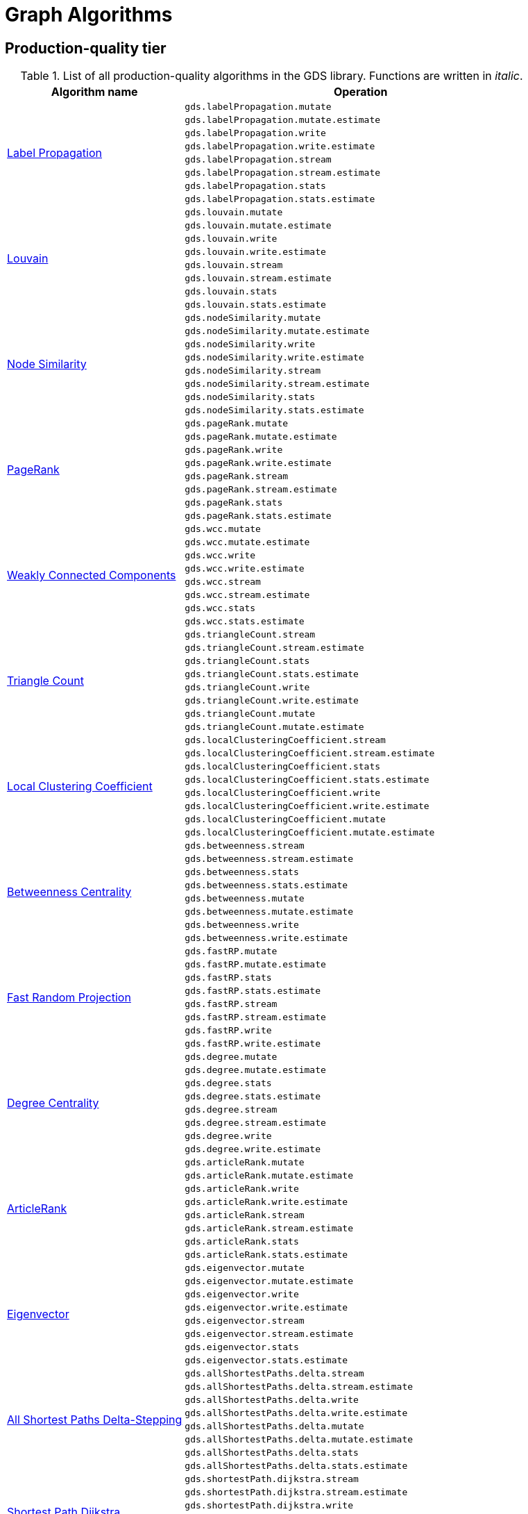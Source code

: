 [[appendix-a-graph-algos]]
= Graph Algorithms


[[production-quality-tier]]
== Production-quality tier

.List of all production-quality algorithms in the GDS library. Functions are written in _italic_.
[[table-product]]
[role=procedure-listing]
[opts=header,cols="1, 2"]
|===
| Algorithm name | Operation
.8+<.^|xref:algorithms/label-propagation.adoc#algorithms-label-propagation-syntax[Label Propagation]
| `gds.labelPropagation.mutate`
| `gds.labelPropagation.mutate.estimate`
| `gds.labelPropagation.write`
| `gds.labelPropagation.write.estimate`
| `gds.labelPropagation.stream`
| `gds.labelPropagation.stream.estimate`
| `gds.labelPropagation.stats`
| `gds.labelPropagation.stats.estimate`
.8+<.^|xref:algorithms/louvain.adoc#algorithms-louvain-syntax[Louvain]
| `gds.louvain.mutate`
| `gds.louvain.mutate.estimate`
| `gds.louvain.write`
| `gds.louvain.write.estimate`
| `gds.louvain.stream`
| `gds.louvain.stream.estimate`
| `gds.louvain.stats`
| `gds.louvain.stats.estimate`
.8+<.^|xref:algorithms/node-similarity.adoc#algorithms-node-similarity-syntax[Node Similarity]
| `gds.nodeSimilarity.mutate`
| `gds.nodeSimilarity.mutate.estimate`
| `gds.nodeSimilarity.write`
| `gds.nodeSimilarity.write.estimate`
| `gds.nodeSimilarity.stream`
| `gds.nodeSimilarity.stream.estimate`
| `gds.nodeSimilarity.stats`
| `gds.nodeSimilarity.stats.estimate`
.8+<.^|xref:algorithms/page-rank.adoc#algorithms-page-rank-syntax[PageRank]
| `gds.pageRank.mutate`
| `gds.pageRank.mutate.estimate`
| `gds.pageRank.write`
| `gds.pageRank.write.estimate`
| `gds.pageRank.stream`
| `gds.pageRank.stream.estimate`
| `gds.pageRank.stats`
| `gds.pageRank.stats.estimate`
.8+<.^|xref:algorithms/wcc.adoc#algorithms-wcc-syntax[Weakly Connected Components]
| `gds.wcc.mutate`
| `gds.wcc.mutate.estimate`
| `gds.wcc.write`
| `gds.wcc.write.estimate`
| `gds.wcc.stream`
| `gds.wcc.stream.estimate`
| `gds.wcc.stats`
| `gds.wcc.stats.estimate`
.8+<.^| xref:algorithms/triangle-count.adoc#algorithms-triangle-count-syntax[Triangle Count]
| `gds.triangleCount.stream`
| `gds.triangleCount.stream.estimate`
| `gds.triangleCount.stats`
| `gds.triangleCount.stats.estimate`
| `gds.triangleCount.write`
| `gds.triangleCount.write.estimate`
| `gds.triangleCount.mutate`
| `gds.triangleCount.mutate.estimate`
.8+<.^| xref:algorithms/local-clustering-coefficient.adoc#algorithms-local-clustering-coefficient-syntax[Local Clustering Coefficient]
| `gds.localClusteringCoefficient.stream`
| `gds.localClusteringCoefficient.stream.estimate`
| `gds.localClusteringCoefficient.stats`
| `gds.localClusteringCoefficient.stats.estimate`
| `gds.localClusteringCoefficient.write`
| `gds.localClusteringCoefficient.write.estimate`
| `gds.localClusteringCoefficient.mutate`
| `gds.localClusteringCoefficient.mutate.estimate`
.8+<.^| xref:algorithms/betweenness-centrality.adoc#algorithms-betweenness-centrality-syntax[Betweenness Centrality]
| `gds.betweenness.stream`
| `gds.betweenness.stream.estimate`
| `gds.betweenness.stats`
| `gds.betweenness.stats.estimate`
| `gds.betweenness.mutate`
| `gds.betweenness.mutate.estimate`
| `gds.betweenness.write`
| `gds.betweenness.write.estimate`
.8+<.^| xref:machine-learning/node-embeddings/fastrp.adoc[Fast Random Projection]
| `gds.fastRP.mutate`
| `gds.fastRP.mutate.estimate`
| `gds.fastRP.stats`
| `gds.fastRP.stats.estimate`
| `gds.fastRP.stream`
| `gds.fastRP.stream.estimate`
| `gds.fastRP.write`
| `gds.fastRP.write.estimate`
.8+<.^| xref:algorithms/degree-centrality.adoc[Degree Centrality]
| `gds.degree.mutate`
| `gds.degree.mutate.estimate`
| `gds.degree.stats`
| `gds.degree.stats.estimate`
| `gds.degree.stream`
| `gds.degree.stream.estimate`
| `gds.degree.write`
| `gds.degree.write.estimate`
.8+<.^|xref:algorithms/article-rank.adoc[ArticleRank]
| `gds.articleRank.mutate`
| `gds.articleRank.mutate.estimate`
| `gds.articleRank.write`
| `gds.articleRank.write.estimate`
| `gds.articleRank.stream`
| `gds.articleRank.stream.estimate`
| `gds.articleRank.stats`
| `gds.articleRank.stats.estimate`
.8+<.^|xref:algorithms/eigenvector-centrality.adoc[Eigenvector]
| `gds.eigenvector.mutate`
| `gds.eigenvector.mutate.estimate`
| `gds.eigenvector.write`
| `gds.eigenvector.write.estimate`
| `gds.eigenvector.stream`
| `gds.eigenvector.stream.estimate`
| `gds.eigenvector.stats`
| `gds.eigenvector.stats.estimate`
.8+<.^| xref:algorithms/delta-single-source.adoc[All Shortest Paths Delta-Stepping]
| `gds.allShortestPaths.delta.stream`
| `gds.allShortestPaths.delta.stream.estimate`
| `gds.allShortestPaths.delta.write`
| `gds.allShortestPaths.delta.write.estimate`
| `gds.allShortestPaths.delta.mutate`
| `gds.allShortestPaths.delta.mutate.estimate`
| `gds.allShortestPaths.delta.stats`
| `gds.allShortestPaths.delta.stats.estimate`
.6+<.^| xref:algorithms/dijkstra-source-target.adoc[Shortest Path Dijkstra]
| `gds.shortestPath.dijkstra.stream`
| `gds.shortestPath.dijkstra.stream.estimate`
| `gds.shortestPath.dijkstra.write`
| `gds.shortestPath.dijkstra.write.estimate`
| `gds.shortestPath.dijkstra.mutate`
| `gds.shortestPath.dijkstra.mutate.estimate`
.6+<.^| xref:algorithms/dijkstra-single-source.adoc[All Shortest Paths Dijkstra]
| `gds.allShortestPaths.dijkstra.stream`
| `gds.allShortestPaths.dijkstra.stream.estimate`
| `gds.allShortestPaths.dijkstra.write`
| `gds.allShortestPaths.dijkstra.write.estimate`
| `gds.allShortestPaths.dijkstra.mutate`
| `gds.allShortestPaths.dijkstra.mutate.estimate`
.6+<.^| xref:algorithms/yens.adoc[Shortest Paths Yens]
| `gds.shortestPath.yens.stream`
| `gds.shortestPath.yens.stream.estimate`
| `gds.shortestPath.yens.write`
| `gds.shortestPath.yens.write.estimate`
| `gds.shortestPath.yens.mutate`
| `gds.shortestPath.yens.mutate.estimate`
.6+<.^| xref:algorithms/astar.adoc[Shortest Path AStar]
| `gds.shortestPath.astar.stream`
| `gds.shortestPath.astar.stream.estimate`
| `gds.shortestPath.astar.write`
| `gds.shortestPath.astar.write.estimate`
| `gds.shortestPath.astar.mutate`
| `gds.shortestPath.astar.mutate.estimate`
.6+<.^|xref:algorithms/similarity-functions.adoc[Similarity functions]
| `gds.similarity.cosine`
| `gds.similarity.euclidean`
| `gds.similarity.euclideanDistance`
| `gds.similarity.jaccard`
| `gds.similarity.overlap`
| `gds.similarity.pearson`
.8+<.^|xref:algorithms/knn.adoc[K-Nearest Neighbors]
| `gds.knn.mutate`
| `gds.knn.mutate.estimate`
| `gds.knn.stats`
| `gds.knn.stats.estimate`
| `gds.knn.stream`
| `gds.knn.stream.estimate`
| `gds.knn.write`
| `gds.knn.write.estimate`
.6+<.^|xref:algorithms/bfs.adoc[BFS]
| `gds.bfs.mutate`
| `gds.bfs.mutate.estimate`
| `gds.bfs.stream`
| `gds.bfs.stream.estimate`
| `gds.bfs.stats`
| `gds.bfs.stats.estimate`
.4+<.^|xref:algorithms/dfs.adoc[Depth First Search]
| `gds.dfs.mutate`
| `gds.dfs.mutate.estimate`
| `gds.dfs.stream`
| `gds.dfs.stream.estimate`
.4+<.^|xref:algorithms/random-walk.adoc[Random Walk]
| `gds.randomWalk.stats`
| `gds.randomWalk.stats.estimate`
| `gds.randomWalk.stream`
| `gds.randomWalk.stream.estimate`
|===

[[beta-tier]]
== Beta tier

.List of all beta algorithms in the GDS library. Functions are written in _italic_.
[[table-beta]]
[role=procedure-listing]
[opts=header,cols="1, 2"]
|===
|Algorithm name | Operation
.4+<.^|xref:algorithms/closeness-centrality.adoc[Closeness Centrality]
| `gds.beta.closeness.mutate`
| `gds.beta.closeness.stats`
| `gds.beta.closeness.stream`
| `gds.beta.closeness.write`
.1+<.^|xref:beta-algorithms/collapse-path.adoc[Collapse Path]
| `gds.beta.collapsePath.mutate`
.8+<.^|xref:machine-learning/node-embeddings/graph-sage.adoc[GraphSAGE]
| `gds.beta.graphSage.stream`
| `gds.beta.graphSage.stream.estimate`
| `gds.beta.graphSage.mutate`
| `gds.beta.graphSage.mutate.estimate`
| `gds.beta.graphSage.write`
| `gds.beta.graphSage.write.estimate`
| `gds.beta.graphSage.train`
| `gds.beta.graphSage.train.estimate`
.8+<.^|xref:algorithms/k1coloring.adoc[K1Coloring]
| `gds.beta.k1coloring.mutate`
| `gds.beta.k1coloring.mutate.estimate`
| `gds.beta.k1coloring.stats`
| `gds.beta.k1coloring.stats.estimate`
| `gds.beta.k1coloring.stream`
| `gds.beta.k1coloring.stream.estimate`
| `gds.beta.k1coloring.write`
| `gds.beta.k1coloring.write.estimate`
.6+<.^| xref:algorithms/modularity-optimization.adoc[Modularity Optimization]
| `gds.beta.modularityOptimization.mutate`
| `gds.beta.modularityOptimization.mutate.estimate`
| `gds.beta.modularityOptimization.stream`
| `gds.beta.modularityOptimization.stream.estimate`
| `gds.beta.modularityOptimization.write`
| `gds.beta.modularityOptimization.write.estimate`
.6+<.^|xref:machine-learning/node-embeddings/node2vec.adoc[Node2Vec]
| `gds.beta.node2vec.mutate`
| `gds.beta.node2vec.mutate.estimate`
| `gds.beta.node2vec.stream`
| `gds.beta.node2vec.stream.estimate`
| `gds.beta.node2vec.write`
| `gds.beta.node2vec.write.estimate`
.8+<.^| xref:algorithms/influence-maximization/celf.adoc[Influence Maximization - CELF]
| `gds.beta.influenceMaximization.celf.mutate`
| `gds.beta.influenceMaximization.celf.mutate.estimate`
| `gds.beta.influenceMaximization.celf.stats`
| `gds.beta.influenceMaximization.celf.stats.estimate`
| `gds.beta.influenceMaximization.celf.stream`
| `gds.beta.influenceMaximization.celf.stream.estimate`
| `gds.beta.influenceMaximization.celf.write`
| `gds.beta.influenceMaximization.celf.write.estimate`

|===

[[alpha-tier]]
== Alpha tier

.List of all alpha algorithms in the GDS library. Functions are written in _italic_.
[[table-alpha]]
[role=procedure-listing]
[opts=header,cols="1, 2"]
|===
|Algorithm name | Operation
.1+<.^|xref:alpha-algorithms/all-pairs-shortest-path.adoc[All Shortest Paths]
| `gds.alpha.allShortestPaths.stream`
.4+<.^|xref:algorithms/alpha/approx-max-k-cut.adoc[Approximate Maximum k-cut]
| `gds.alpha.maxkcut.mutate`
| `gds.alpha.maxkcut.mutate.estimate`
| `gds.alpha.maxkcut.stream`
| `gds.alpha.maxkcut.stream.estimate`
.2+<.^|xref:algorithms/harmonic-centrality.adoc[Harmonic Centrality]
| `gds.alpha.closeness.harmonic.stream`
| `gds.alpha.closeness.harmonic.write`
.8+<.^|xref:algorithms/hits.adoc[HITS]
| `gds.alpha.hits.mutate`
| `gds.alpha.hits.mutate.estimate`
| `gds.alpha.hits.stats`
| `gds.alpha.hits.stats.estimate`
| `gds.alpha.hits.stream`
| `gds.alpha.hits.stream.estimate`
| `gds.alpha.hits.write`
| `gds.alpha.hits.write.estimate`
.2+<.^|xref:algorithms/strongly-connected-components.adoc[Strongly Connected Components]
| `gds.alpha.scc.stream`
| `gds.alpha.scc.write`
.2+<.^|xref:alpha-algorithms/scale-properties.adoc[Scale Properties]
| `gds.alpha.scaleProperties.mutate`
| `gds.alpha.scaleProperties.stream`
| `gds.beta.scaleProperties.write`
.8+<.^|xref:algorithms/sllpa.adoc[Speaker-Listener Label Propagation]
| `gds.alpha.sllpa.mutate`
| `gds.alpha.sllpa.mutate.estimate`
| `gds.alpha.sllpa.stats`
| `gds.alpha.sllpa.stats.estimate`
| `gds.alpha.sllpa.stream`
| `gds.alpha.sllpa.stream.estimate`
| `gds.alpha.sllpa.write`
| `gds.alpha.sllpa.write.estimate`
.8+<.^|xref:algorithms/minimum-weight-spanning-tree.adoc[Spanning Tree]
| `gds.beta.spanningTree.mutate`
| `gds.beta.spanningTree.mutate.estimate`
| `gds.beta.spanningTree.stats`
| `gds.beta.spanningTree.stats.estimate`
| `gds.beta.spanningTree.stream`
| `gds.beta.spanningTree.stream.estimate`
| `gds.beta.spanningTree.write`
| `gds.beta.spanningTree.write.estimate`
.1+<.^|xref:alpha-algorithms/k-minimum-weight-spanning-tree.adoc[ k-Spanning Tree]
| `gds.alpha.kSpanningTree.write`
| xref:alpha-algorithms/adamic-adar.adoc[Adamic Adar] | `_gds.alpha.linkprediction.adamicAdar_`
| xref:alpha-algorithms/common-neighbors.adoc[Common Neighbors] | `_gds.alpha.linkprediction.commonNeighbors_`
| xref:alpha-algorithms/preferential-attachment.adoc[Preferential Attachment] | `_gds.alpha.linkprediction.preferentialAttachment_`
| xref:alpha-algorithms/preferential-attachment.adoc[Preferential Attachment] | `_gds.alpha.linkprediction.resourceAllocation_`
| xref:alpha-algorithms/same-community.adoc[Same Community] | `_gds.alpha.linkprediction.sameCommunity_`
| xref:alpha-algorithms/total-neighbors.adoc[Total Neighbors] | `_gds.alpha.linkprediction.totalNeighbors_`
.1+<.^| xref:alpha-algorithms/split-relationships.adoc[Split Relationships]
| `gds.alpha.ml.splitRelationships.mutate`
.1+<.^| xref:algorithms/triangle-count.adoc#algorithms-triangle-count-examples-triangles-listing[Triangle Listing]
| `gds.alpha.triangles`
.1+<.^| xref:algorithms/alpha/conductance.adoc[Conductance]
| `gds.alpha.conductance.stream`
.4+<.^|xref:machine-learning/node-embeddings/hashgnn.adoc[HashGNN]
| `gds.beta.hashgnn.mutate`
| `gds.beta.hashgnn.mutate.estimate`
| `gds.beta.hashgnn.stream`
| `gds.beta.hashgnn.stream.estimate`
.8+<.^| xref:algorithms/kmeans.adoc[Kmeans]
| `gds.beta.kmeans.mutate`
| `gds.beta.kmeans.mutate.estimate`
| `gds.beta.kmeans.stats`
| `gds.beta.kmeans.stats.estimate`
| `gds.beta.kmeans.stream`
| `gds.beta.kmeans.stream.estimate`
| `gds.beta.kmeans.write`
| `gds.beta.kmeans.write.estimate`
.4+<.^| xref:algorithms/alpha/filtered-knn.adoc[Filtered KNN]
| `gds.alpha.knn.filtered.mutate`
| `gds.alpha.knn.filtered.stats`
| `gds.alpha.knn.filtered.stream`
| `gds.alpha.knn.filtered.write`
.8+<.^| xref:algorithms/leiden.adoc[Leiden]
| `gds.beta.leiden.mutate`
| `gds.beta.leiden.mutate.estimate`
| `gds.beta.leiden.stats`
| `gds.beta.leiden.stats.estimate`
| `gds.beta.leiden.stream`
| `gds.beta.leiden.stream.estimate`
| `gds.beta.leiden.write`
| `gds.beta.leiden.write.estimate`
.8+<.^| xref:algorithms/alpha/filtered-node-similarity.adoc[Filtered NodeSimilarity]
| `gds.alpha.nodeSimilarity.filtered.mutate`
| `gds.alpha.nodeSimilarity.filtered.mutate.estimate`
| `gds.alpha.nodeSimilarity.filtered.stats`
| `gds.alpha.nodeSimilarity.filtered.stats.estimate`
| `gds.alpha.nodeSimilarity.filtered.stream`
| `gds.alpha.nodeSimilarity.filtered.stream.estimate`
| `gds.alpha.nodeSimilarity.filtered.write`
| `gds.alpha.nodeSimilarity.filtered.write.estimate`
.2+<.^| xref:algorithms/alpha/modularity.adoc[Modularity Metric]
| `gds.alpha.modularity.stats`
| `gds.alpha.modularity.stream`
.4+<.^| xref:algorithms/directed-steiner-tree.adoc[Minimum Directed Steiner Tree]
| `gds.beta.steinerTree.mutate`
| `gds.beta.steinerTree.stats`
| `gds.beta.steinerTree.stream`
| `gds.beta.steinerTree.write`
.3+<.^| Bellman-Ford
| `gds.bellmanFord.mutate`
| `gds.bellmanFord.stats`
| `gds.bellmanFord.stream`

|===
